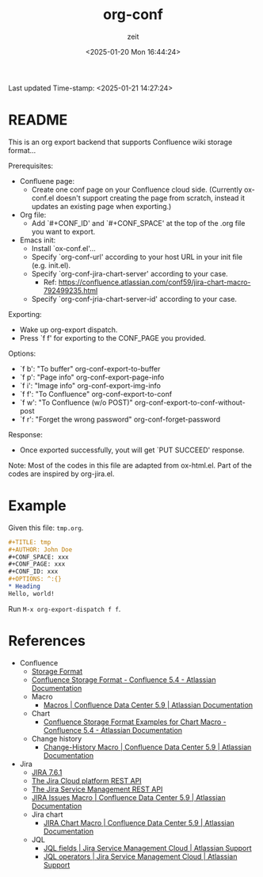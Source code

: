 # -*- org-confirm-babel-evaluate: nil; eval: (org-sbe "startup-block"); -*-
#+title: org-conf
#+author: zeit
#+date: <2025-01-20 Mon 16:44:24>
#+startup: latexpreview show2level
#+export_exclude_tags: noexport
#+property: HEADER-ARGS+ :eval no-export
#+options: ^:{}
Last updated Time-stamp: <2025-01-21 14:27:24>
# ===================================================================================
# Hints:
#   - Run M-x org-capture a to update the commentary in ox-conf.el.
# ===================================================================================
* _Startup Block_                                                  :noexport:
#+name: startup-block
#+begin_src elisp :results silent
  ;; ------------------------------------------------------------------
  ; Format time-stamp.
  (setq-local time-stamp-format "%Y-%02m-%02d %02H:%02M:%02S")

  ;; ------------------------------------------------------------------
  ; Define functions.
  (defun get-comment ()
    "Function to get the commentary part of 'ox-conf.el' file."
    (let ((_ret nil))
      (with-temp-buffer
        (insert-file-contents "./ox-conf.el")
        (setq _ret
              (buffer-substring-no-properties
               (re-search-forward ";;; Commentary:.*\n\n")
               (re-search-forward "\n;;; Code:")
               )
              )
        )
      (setq _ret (replace-regexp-in-string "\n;;; Code:" "" _ret))
      (setq _ret (replace-regexp-in-string "^;; ?" "" _ret))
      )
    )

  (defun ox-conf-capture--hook (&optional sec-name)
    "Hook function that runs after capture. Source code borrowed from
  https://emacs.stackexchange.com/a/38354/38412."
    (with-current-buffer (buffer-name)
      (let* ((MATCH nil)
             (SCOPE 'file)
             (SKIP nil)
             (sec-name (or sec-name "README")))
        (org-map-entries
         (lambda ()
           (let ((name (nth 4 (org-heading-components))))
             (if (string= name sec-name)
                 (save-restriction
                   (org-mark-subtree)
                   (forward-line)
                   (delete-region (region-beginning) (region-end))
                   (insert (get-comment))
                   ))
             )) MATCH SCOPE SKIP)
        (message "====> Updated the '%s' section!" sec-name)
        )
      )
    )

  ;; ------------------------------------------------------------------
  ; Define a local org-capture template, to quickly modify & update the
  ; "Usage" section.
  (setq-local
   org-capture-templates
   (add-to-list 'org-capture-templates
                '("a" "ox-conf.el" plain
                  (file+regexp
                   "~/.emacs.d/myscripts-dev/ox-conf/ox-conf.el"
                   ";;; Commentary:"
                   )
                  "%?"
                  :unnarrowed t
                  :after-finalize (ox-conf-capture--hook)
                  )
                )
   )

  (ox-conf-capture--hook)
#+end_src

* README
This is an org export backend that supports Confluence wiki storage format...

Prerequisites:
  - Confluene page:
    - Create one conf page on your Confluence cloud side. (Currently
      ox-conf.el doesn't support creating the page from scratch,
      instead it updates an existing page when exporting.)
  - Org file:
    - Add `#+CONF_ID' and `#+CONF_SPACE' at the top of the .org file
      you want to export.
  - Emacs init:
    - Install `ox-conf.el'...
    - Specify `org-conf-url' according to your host URL in your init file (e.g. init.el).
    - Specify `org-conf-jira-chart-server' according to your case.
      - Ref: https://confluence.atlassian.com/conf59/jira-chart-macro-792499235.html
    - Specify `org-conf-jria-chart-server-id' according to your case.

Exporting:
  - Wake up org-export dispatch.
  - Press `f f' for exporting to the CONF_PAGE you provided.

Options:
  - `f b': "To buffer" org-conf-export-to-buffer
  - `f p': "Page info" org-conf-export-page-info
  - `f i': "Image info" org-conf-export-img-info
  - `f f': "To Confluence" org-conf-export-to-conf
  - `f w': "To Confluence (w/o POST)" org-conf-export-to-conf-without-post
  - `f r': "Forget the wrong password" org-conf-forget-password

Response:
  - Once exported successfully, yout will get `PUT SUCCEED' response.

Note:
  Most of the codes in this file are adapted from ox-html.el.
  Part of the codes are inspired by org-jira.el.
* Example
Given this file: =tmp.org=.
#+begin_src org
  ,#+TITLE: tmp
  ,#+AUTHOR: John Doe
  ,#+CONF_SPACE: xxx
  ,#+CONF_PAGE: xxx
  ,#+CONF_ID: xxx
  ,#+OPTIONS: ^:{}
  ,* Heading
  Hello, world!
#+end_src

Run ~M-x org-export-dispatch f f~.

* References
- Confluence
  - [[https://confluence.atlassian.com/doc/confluence-storage-format-790796544.html][Storage Format]]
  - [[https://confluence.atlassian.com/display/CONF54/Confluence+Storage+Format][Confluence Storage Format - Confluence 5.4 - Atlassian Documentation]]
  - Macro
    - [[https://confluence.atlassian.com/conf59/macros-792499066.html][Macros | Confluence Data Center 5.9 | Atlassian Documentation]]
  - Chart
    - [[https://confluence.atlassian.com/display/CONF54/Confluence+Storage+Format+Examples+for+Chart+Macro][Confluence Storage Format Examples for Chart Macro - Confluence 5.4 - Atlassian Documentation]]
  - Change history
    - [[https://confluence.atlassian.com/conf59/change-history-macro-792499072.html][Change-History Macro | Confluence Data Center 5.9 | Atlassian Documentation]]
- Jira
  - [[https://docs.atlassian.com/software/jira/docs/api/REST/7.6.1/#api/2/issue-createIssues][JIRA 7.6.1]]
  - [[https://developer.atlassian.com/cloud/jira/platform/rest/v2/api-group-users/#api-group-users][The Jira Cloud platform REST API]]
  - [[https://developer.atlassian.com/server/jira-servicedesk/rest/v1000/api-group-user/#api-group-user][The Jira Service Management REST API]]
  - [[https://confluence.atlassian.com/conf59/jira-issues-macro-792499129.html][JIRA Issues Macro | Confluence Data Center 5.9 | Atlassian Documentation]]
  - Jira chart
    - [[https://confluence.atlassian.com/conf59/jira-chart-macro-792499235.html][JIRA Chart Macro | Confluence Data Center 5.9 | Atlassian Documentation]]
  - JQL
    - [[https://support.atlassian.com/jira-service-management-cloud/docs/jql-fields/][JQL fields | Jira Service Management Cloud | Atlassian Support]]
    - [[https://support.atlassian.com/jira-service-management-cloud/docs/jql-operators/][JQL operators | Jira Service Management Cloud | Atlassian Support]]


